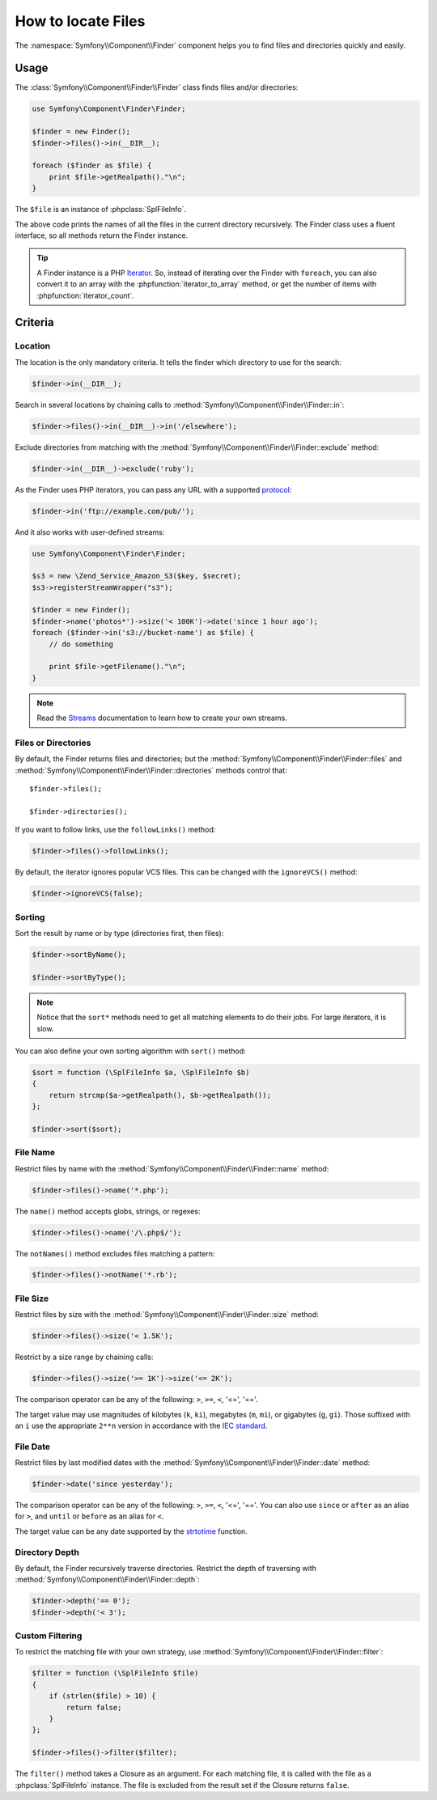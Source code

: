 .. index::
   single: Finder

How to locate Files
===================

The :namespace:`Symfony\\Component\\Finder` component helps you to find files
and directories quickly and easily.

Usage
-----

The :class:`Symfony\\Component\\Finder\\Finder` class finds files and/or
directories:

.. code-block:: php

    use Symfony\Component\Finder\Finder;

    $finder = new Finder();
    $finder->files()->in(__DIR__);

    foreach ($finder as $file) {
        print $file->getRealpath()."\n";
    }

The ``$file`` is an instance of :phpclass:`SplFileInfo`.

The above code prints the names of all the files in the current directory
recursively. The Finder class uses a fluent interface, so all methods return
the Finder instance.

.. tip::

    A Finder instance is a PHP `Iterator`_. So, instead of iterating over the
    Finder with ``foreach``, you can also convert it to an array with the
    :phpfunction:`iterator_to_array` method, or get the number of items with
    :phpfunction:`iterator_count`.

Criteria
--------

Location
~~~~~~~~

The location is the only mandatory criteria. It tells the finder which
directory to use for the search:

.. code-block:: php

    $finder->in(__DIR__);

Search in several locations by chaining calls to
:method:`Symfony\\Component\\Finder\\Finder::in`:

.. code-block:: php

    $finder->files()->in(__DIR__)->in('/elsewhere');

Exclude directories from matching with the
:method:`Symfony\\Component\\Finder\\Finder::exclude` method:

.. code-block:: php

    $finder->in(__DIR__)->exclude('ruby');

As the Finder uses PHP iterators, you can pass any URL with a supported
`protocol`_:

.. code-block:: php

    $finder->in('ftp://example.com/pub/');

And it also works with user-defined streams:

.. code-block:: php

    use Symfony\Component\Finder\Finder;

    $s3 = new \Zend_Service_Amazon_S3($key, $secret);
    $s3->registerStreamWrapper("s3");

    $finder = new Finder();
    $finder->name('photos*')->size('< 100K')->date('since 1 hour ago');
    foreach ($finder->in('s3://bucket-name') as $file) {
        // do something

        print $file->getFilename()."\n";
    }

.. note::

    Read the `Streams`_ documentation to learn how to create your own streams.

Files or Directories
~~~~~~~~~~~~~~~~~~~~~

By default, the Finder returns files and directories; but the
:method:`Symfony\\Component\\Finder\\Finder::files` and
:method:`Symfony\\Component\\Finder\\Finder::directories` methods control that::

    $finder->files();

    $finder->directories();

If you want to follow links, use the ``followLinks()`` method:

.. code-block:: php

    $finder->files()->followLinks();

By default, the iterator ignores popular VCS files. This can be changed with
the ``ignoreVCS()`` method:

.. code-block:: php

    $finder->ignoreVCS(false);

Sorting
~~~~~~~

Sort the result by name or by type (directories first, then files):

.. code-block:: php

    $finder->sortByName();

    $finder->sortByType();

.. note::

    Notice that the ``sort*`` methods need to get all matching elements to do
    their jobs. For large iterators, it is slow.

You can also define your own sorting algorithm with ``sort()`` method:

.. code-block:: php

    $sort = function (\SplFileInfo $a, \SplFileInfo $b)
    {
        return strcmp($a->getRealpath(), $b->getRealpath());
    };

    $finder->sort($sort);

File Name
~~~~~~~~~

Restrict files by name with the
:method:`Symfony\\Component\\Finder\\Finder::name` method:

.. code-block:: php

    $finder->files()->name('*.php');

The ``name()`` method accepts globs, strings, or regexes:

.. code-block:: php

    $finder->files()->name('/\.php$/');

The ``notNames()`` method excludes files matching a pattern:

.. code-block:: php

    $finder->files()->notName('*.rb');

File Size
~~~~~~~~~

Restrict files by size with the
:method:`Symfony\\Component\\Finder\\Finder::size` method:

.. code-block:: php

    $finder->files()->size('< 1.5K');

Restrict by a size range by chaining calls:

.. code-block:: php

    $finder->files()->size('>= 1K')->size('<= 2K');

The comparison operator can be any of the following: ``>``, ``>=``, ``<``, '<=',
'=='.

The target value may use magnitudes of kilobytes (``k``, ``ki``), megabytes
(``m``, ``mi``), or gigabytes (``g``, ``gi``). Those suffixed with an ``i`` use
the appropriate ``2**n`` version in accordance with the `IEC standard`_.

File Date
~~~~~~~~~

Restrict files by last modified dates with the
:method:`Symfony\\Component\\Finder\\Finder::date` method:

.. code-block:: php

    $finder->date('since yesterday');

The comparison operator can be any of the following: ``>``, ``>=``, ``<``, '<=',
'=='. You can also use ``since`` or ``after`` as an alias for ``>``, and
``until`` or ``before`` as an alias for ``<``.

The target value can be any date supported by the `strtotime`_ function.

Directory Depth
~~~~~~~~~~~~~~~

By default, the Finder recursively traverse directories. Restrict the depth of
traversing with :method:`Symfony\\Component\\Finder\\Finder::depth`:

.. code-block:: php

    $finder->depth('== 0');
    $finder->depth('< 3');

Custom Filtering
~~~~~~~~~~~~~~~~

To restrict the matching file with your own strategy, use
:method:`Symfony\\Component\\Finder\\Finder::filter`:

.. code-block:: php

    $filter = function (\SplFileInfo $file)
    {
        if (strlen($file) > 10) {
            return false;
        }
    };

    $finder->files()->filter($filter);

The ``filter()`` method takes a Closure as an argument. For each matching file,
it is called with the file as a :phpclass:`SplFileInfo` instance. The file is
excluded from the result set if the Closure returns ``false``.

.. _strtotime:   http://www.php.net/manual/en/datetime.formats.php
.. _Iterator:     http://www.php.net/manual/en/spl.iterators.php
.. _protocol:     http://www.php.net/manual/en/wrappers.php
.. _Streams:      http://www.php.net/streams
.. _IEC standard: http://physics.nist.gov/cuu/Units/binary.html
